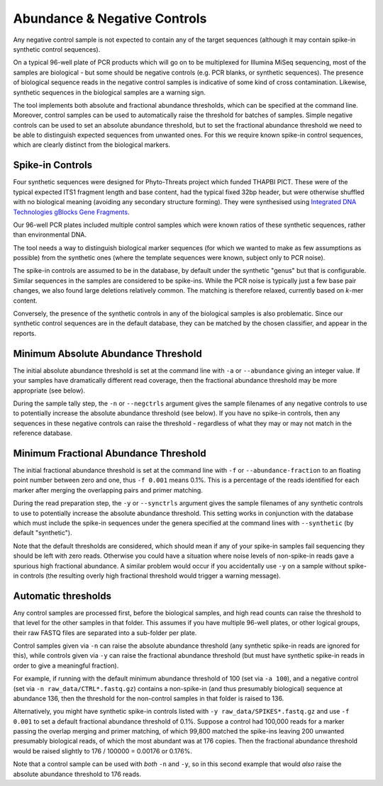 .. _negative_controls:

Abundance & Negative Controls
=============================

Any negative control sample is not expected to contain any of the target
sequences (although it may contain spike-in synthetic control sequences).

On a typical 96-well plate of PCR products which will go on to be multiplexed
for Illumina MiSeq sequencing, most of the samples are biological - but some
should be negative controls (e.g. PCR blanks, or synthetic sequences).
The presence of biological sequence reads in the negative control samples is
indicative of some kind of cross contamination. Likewise, synthetic sequences
in the biological samples are a warning sign.

The tool implements both absolute and fractional abundance thresholds, which
can be specified at the command line.  Moreover, control samples can be used
to automatically raise the threshold for batches of samples. Simple negative
controls can be used to set an absolute abundance threshold, but to set the
fractional abundance threshold we need to be able to distinguish expected
sequences from unwanted ones. For this we require known spike-in control
sequences, which are clearly distinct from the biological markers.

Spike-in Controls
-----------------

Four synthetic sequences were designed for Phyto-Threats project which funded
THAPBI PICT. These were of the typical expected ITS1 fragment length and base
content, had the typical fixed 32bp header, but were otherwise shuffled with
no biological meaning (avoiding any secondary structure forming). They were
synthesised using `Integrated DNA Technologies gBlocks Gene Fragments
<https://www.idtdna.com/pages/products/genes-and-gene-fragments/double-stranded-dna-fragments/gblocks-gene-fragments>`_.

Our 96-well PCR plates included multiple control samples which were known
ratios of these synthetic sequences, rather than environmental DNA.

The tool needs a way to distinguish biological marker sequences (for which
we wanted to make as few assumptions as possible) from the synthetic ones
(where the template sequences were known, subject only to PCR noise).

The spike-in controls are assumed to be in the database, by default under
the synthetic "genus" but that is configurable. Similar sequences in the
samples are considered to be spike-ins. While the PCR noise is typically just
a few base pair changes, we also found large deletions relatively common. The
matching is therefore relaxed, currently based on *k*-mer content.

Conversely, the presence of the synthetic controls in any of the biological
samples is also problematic. Since our synthetic control sequences are in
the default database, they can be matched by the chosen classifier, and
appear in the reports.


Minimum Absolute Abundance Threshold
------------------------------------

The initial absolute abundance threshold is set at the command line with
``-a`` or ``--abundance`` giving an integer value. If your samples have
dramatically different read coverage, then the fractional abundance threshold
may be more appropriate (see below).

During the sample tally step, the ``-n`` or ``--negctrls`` argument gives
the sample filenames of any negative controls to use to potentially increase
the absolute abundance threshold (see below). If you have no spike-in
controls, then any sequences in these negative controls can raise the
threshold - regardless of what they may or may not match in the reference
database.

Minimum Fractional Abundance Threshold
--------------------------------------

The initial fractional abundance threshold is set at the command line with
``-f`` or ``--abundance-fraction`` to an floating point number between zero
and one, thus ``-f 0.001`` means 0.1%. This is a percentage of the reads
identified for each marker after merging the overlapping pairs and primer
matching.

During the read preparation step, the ``-y`` or ``--synctrls`` argument gives
the sample filenames of any synthetic controls to use to potentially increase
the absolute abundance threshold. This setting works in conjunction with the
database which must include the spike-in sequences under the genera specified
at the command lines with ``--synthetic`` (by default "synthetic").

Note that the default thresholds are considered, which should mean if any of
your spike-in samples fail sequencing they should be left with zero reads.
Otherwise you could have a situation where noise levels of non-spike-in reads
gave a spurious high fractional abundance. A similar problem would occur if
you accidentally use ``-y`` on a sample without spike-in controls (the
resulting overly high fractional threshold would trigger a warning message).

Automatic thresholds
--------------------

Any control samples are processed first, before the biological samples, and
high read counts can raise the threshold to that level for the other samples
in that folder. This assumes if you have multiple 96-well plates, or other
logical groups, their raw FASTQ files are separated into a sub-folder per
plate.

Control samples given via ``-n`` can raise the absolute abundance threshold
(any synthetic spike-in reads are ignored for this), while controls given via
``-y`` can raise the fractional abundance threshold (but must have synthetic
spike-in reads in order to give a meaningful fraction).

For example, if running with the default minimum abundance threshold of 100
(set via ``-a 100``), and a negative control (set via
``-n raw_data/CTRL*.fastq.gz``) contains a non-spike-in (and thus presumably
biological) sequence at abundance 136, then the threshold for the non-control
samples in that folder is raised to 136.

Alternatively, you might have synthetic spike-in controls listed with
``-y raw_data/SPIKES*.fastq.gz`` and use ``-f 0.001`` to set a default
fractional abundance threshold of 0.1%. Suppose a control had 100,000 reads
for a marker passing the overlap merging and primer matching, of which 99,800
matched the spike-ins leaving 200 unwanted presumably biological reads, of
which the most abundant was at 176 copies. Then the fractional abundance
threshold would be raised slightly to 176 / 100000 = 0.00176 or 0.176%.

Note that a control sample can be used with *both* ``-n`` and ``-y``, so in
this second example that would *also* raise the absolute abundance threshold
to 176 reads.
